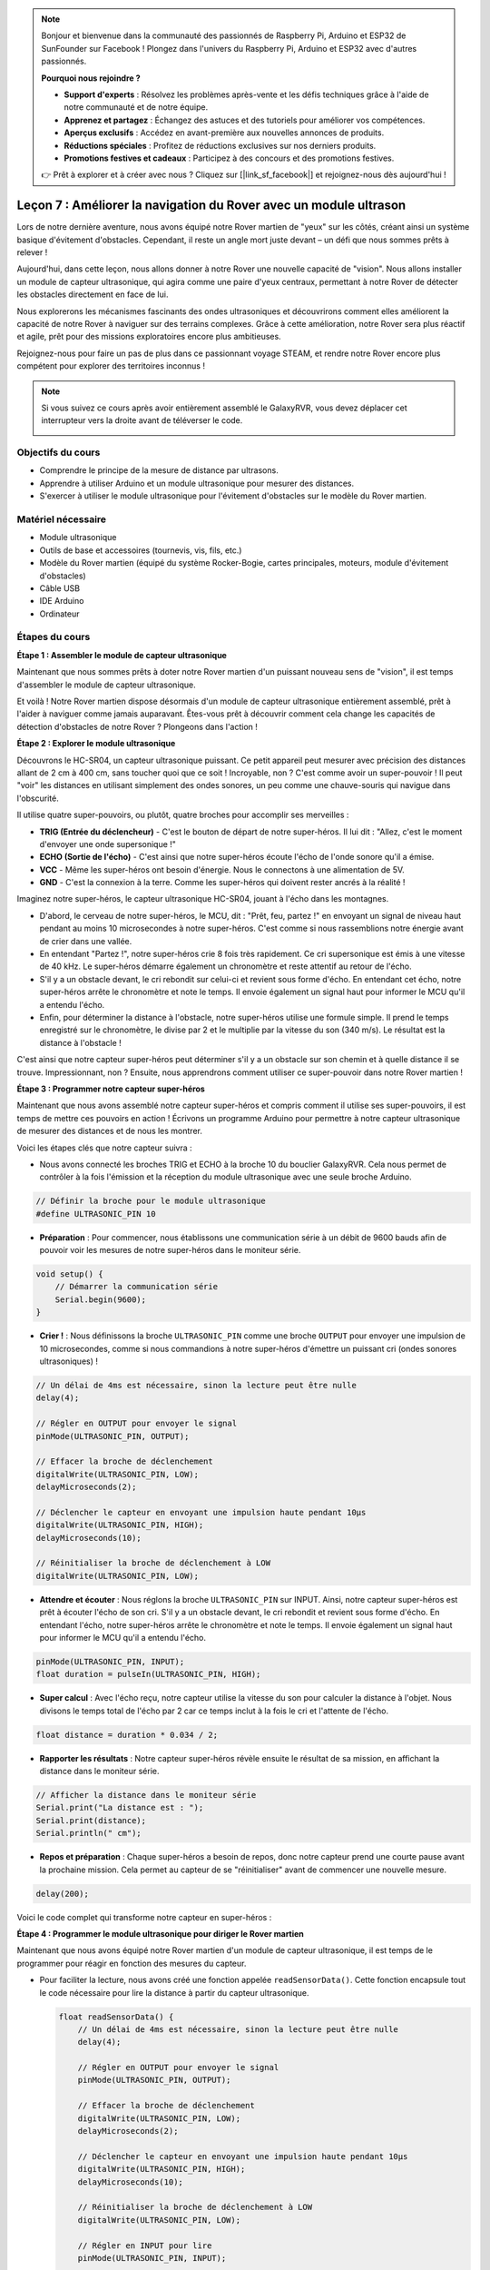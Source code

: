 .. note::

    Bonjour et bienvenue dans la communauté des passionnés de Raspberry Pi, Arduino et ESP32 de SunFounder sur Facebook ! Plongez dans l'univers du Raspberry Pi, Arduino et ESP32 avec d'autres passionnés.

    **Pourquoi nous rejoindre ?**

    - **Support d'experts** : Résolvez les problèmes après-vente et les défis techniques grâce à l'aide de notre communauté et de notre équipe.
    - **Apprenez et partagez** : Échangez des astuces et des tutoriels pour améliorer vos compétences.
    - **Aperçus exclusifs** : Accédez en avant-première aux nouvelles annonces de produits.
    - **Réductions spéciales** : Profitez de réductions exclusives sur nos derniers produits.
    - **Promotions festives et cadeaux** : Participez à des concours et des promotions festives.

    👉 Prêt à explorer et à créer avec nous ? Cliquez sur [|link_sf_facebook|] et rejoignez-nous dès aujourd'hui !


Leçon 7 : Améliorer la navigation du Rover avec un module ultrason
========================================================================

Lors de notre dernière aventure, nous avons équipé notre Rover martien de "yeux" sur les côtés, créant ainsi un système basique d'évitement d'obstacles. Cependant, il reste un angle mort juste devant – un défi que nous sommes prêts à relever !

Aujourd'hui, dans cette leçon, nous allons donner à notre Rover une nouvelle capacité de "vision". Nous allons installer un module de capteur ultrasonique, qui agira comme une paire d'yeux centraux, permettant à notre Rover de détecter les obstacles directement en face de lui.

Nous explorerons les mécanismes fascinants des ondes ultrasoniques et découvrirons comment elles améliorent la capacité de notre Rover à naviguer sur des terrains complexes. Grâce à cette amélioration, notre Rover sera plus réactif et agile, prêt pour des missions exploratoires encore plus ambitieuses.

Rejoignez-nous pour faire un pas de plus dans ce passionnant voyage STEAM, et rendre notre Rover encore plus compétent pour explorer des territoires inconnus !


.. raw:: html

   <video width="600" loop autoplay muted>
      <source src="_static/video/ultrasonic_avoid.mp4" type="video/mp4">
      Your browser does not support the video tag.
   </video>

.. note::

    Si vous suivez ce cours après avoir entièrement assemblé le GalaxyRVR, vous devez déplacer cet interrupteur vers la droite avant de téléverser le code.

    .. image:: img/camera_upload.png
        :width: 500
        :align: center


Objectifs du cours
--------------------------

* Comprendre le principe de la mesure de distance par ultrasons.
* Apprendre à utiliser Arduino et un module ultrasonique pour mesurer des distances.
* S'exercer à utiliser le module ultrasonique pour l'évitement d'obstacles sur le modèle du Rover martien.

Matériel nécessaire
-----------------------

* Module ultrasonique
* Outils de base et accessoires (tournevis, vis, fils, etc.)
* Modèle du Rover martien (équipé du système Rocker-Bogie, cartes principales, moteurs, module d'évitement d'obstacles)
* Câble USB
* IDE Arduino
* Ordinateur

Étapes du cours
----------------------
**Étape 1 : Assembler le module de capteur ultrasonique**

Maintenant que nous sommes prêts à doter notre Rover martien d'un puissant nouveau sens de "vision", il est temps d'assembler le module de capteur ultrasonique.

.. raw:: html

  <iframe width="600" height="400" src="https://www.youtube.com/embed/c_xWAVapGic?si=ovuxheXdGVpHopPa" title="YouTube video player" frameborder="0" allow="accelerometer; autoplay; clipboard-write; encrypted-media; gyroscope; picture-in-picture; web-share" allowfullscreen></iframe>

Et voilà ! Notre Rover martien dispose désormais d'un module de capteur ultrasonique entièrement assemblé, prêt à l'aider à naviguer comme jamais auparavant. Êtes-vous prêt à découvrir comment cela change les capacités de détection d'obstacles de notre Rover ? Plongeons dans l'action !


**Étape 2 : Explorer le module ultrasonique**

Découvrons le HC-SR04, un capteur ultrasonique puissant. Ce petit appareil peut mesurer avec précision des distances allant de 2 cm à 400 cm, sans toucher quoi que ce soit ! Incroyable, non ? C'est comme avoir un super-pouvoir ! Il peut "voir" les distances en utilisant simplement des ondes sonores, un peu comme une chauve-souris qui navigue dans l'obscurité.

Il utilise quatre super-pouvoirs, ou plutôt, quatre broches pour accomplir ses merveilles :

.. image:: img/ultrasonic_pic.png
    :width: 400
    :align: center

* **TRIG (Entrée du déclencheur)** - C'est le bouton de départ de notre super-héros. Il lui dit : "Allez, c'est le moment d'envoyer une onde supersonique !"
* **ECHO (Sortie de l'écho)** - C'est ainsi que notre super-héros écoute l'écho de l'onde sonore qu'il a émise.
* **VCC** - Même les super-héros ont besoin d'énergie. Nous le connectons à une alimentation de 5V.
* **GND** - C'est la connexion à la terre. Comme les super-héros qui doivent rester ancrés à la réalité !

Imaginez notre super-héros, le capteur ultrasonique HC-SR04, jouant à l'écho dans les montagnes.

.. image:: img/ultrasonic_prin.jpg
    :width: 800

* D'abord, le cerveau de notre super-héros, le MCU, dit : "Prêt, feu, partez !" en envoyant un signal de niveau haut pendant au moins 10 microsecondes à notre super-héros. C'est comme si nous rassemblions notre énergie avant de crier dans une vallée.
* En entendant "Partez !", notre super-héros crie 8 fois très rapidement. Ce cri supersonique est émis à une vitesse de 40 kHz. Le super-héros démarre également un chronomètre et reste attentif au retour de l'écho.
* S'il y a un obstacle devant, le cri rebondit sur celui-ci et revient sous forme d'écho. En entendant cet écho, notre super-héros arrête le chronomètre et note le temps. Il envoie également un signal haut pour informer le MCU qu'il a entendu l'écho.
* Enfin, pour déterminer la distance à l'obstacle, notre super-héros utilise une formule simple. Il prend le temps enregistré sur le chronomètre, le divise par 2 et le multiplie par la vitesse du son (340 m/s). Le résultat est la distance à l'obstacle !

C'est ainsi que notre capteur super-héros peut déterminer s'il y a un obstacle sur son chemin et à quelle distance il se trouve. Impressionnant, non ? Ensuite, nous apprendrons comment utiliser ce super-pouvoir dans notre Rover martien !


**Étape 3 : Programmer notre capteur super-héros**

Maintenant que nous avons assemblé notre capteur super-héros et compris comment il utilise ses super-pouvoirs, il est temps de mettre ces pouvoirs en action ! Écrivons un programme Arduino pour permettre à notre capteur ultrasonique de mesurer des distances et de nous les montrer.

Voici les étapes clés que notre capteur suivra :

* Nous avons connecté les broches TRIG et ECHO à la broche 10 du bouclier GalaxyRVR. Cela nous permet de contrôler à la fois l'émission et la réception du module ultrasonique avec une seule broche Arduino.

.. image:: img/ultrasonic_shield.png

.. code-block:: arduino

    // Définir la broche pour le module ultrasonique
    #define ULTRASONIC_PIN 10

* **Préparation** : Pour commencer, nous établissons une communication série à un débit de 9600 bauds afin de pouvoir voir les mesures de notre super-héros dans le moniteur série.

.. code-block:: arduino

    void setup() {
        // Démarrer la communication série
        Serial.begin(9600);
    }

* **Crier !** : Nous définissons la broche ``ULTRASONIC_PIN`` comme une broche ``OUTPUT`` pour envoyer une impulsion de 10 microsecondes, comme si nous commandions à notre super-héros d'émettre un puissant cri (ondes sonores ultrasoniques) !

.. code-block:: arduino

    // Un délai de 4ms est nécessaire, sinon la lecture peut être nulle
    delay(4);

    // Régler en OUTPUT pour envoyer le signal
    pinMode(ULTRASONIC_PIN, OUTPUT);

    // Effacer la broche de déclenchement
    digitalWrite(ULTRASONIC_PIN, LOW);
    delayMicroseconds(2);

    // Déclencher le capteur en envoyant une impulsion haute pendant 10µs
    digitalWrite(ULTRASONIC_PIN, HIGH);
    delayMicroseconds(10);

    // Réinitialiser la broche de déclenchement à LOW
    digitalWrite(ULTRASONIC_PIN, LOW);

* **Attendre et écouter** : Nous réglons la broche ``ULTRASONIC_PIN`` sur INPUT. Ainsi, notre capteur super-héros est prêt à écouter l'écho de son cri. S'il y a un obstacle devant, le cri rebondit et revient sous forme d'écho. En entendant l'écho, notre super-héros arrête le chronomètre et note le temps. Il envoie également un signal haut pour informer le MCU qu'il a entendu l'écho.

.. code-block:: arduino

    pinMode(ULTRASONIC_PIN, INPUT);
    float duration = pulseIn(ULTRASONIC_PIN, HIGH);

* **Super calcul** : Avec l'écho reçu, notre capteur utilise la vitesse du son pour calculer la distance à l'objet. Nous divisons le temps total de l'écho par 2 car ce temps inclut à la fois le cri et l'attente de l'écho.

.. code-block:: arduino

    float distance = duration * 0.034 / 2;

* **Rapporter les résultats** : Notre capteur super-héros révèle ensuite le résultat de sa mission, en affichant la distance dans le moniteur série.

.. code-block:: arduino

    // Afficher la distance dans le moniteur série
    Serial.print("La distance est : ");
    Serial.print(distance);
    Serial.println(" cm");

* **Repos et préparation** : Chaque super-héros a besoin de repos, donc notre capteur prend une courte pause avant la prochaine mission. Cela permet au capteur de se "réinitialiser" avant de commencer une nouvelle mesure.

.. code-block:: arduino

    delay(200);

Voici le code complet qui transforme notre capteur en super-héros :

.. raw:: html

  <iframe src=https://create.arduino.cc/editor/sunfounder01/35bddbcf-145c-4e4f-b3ea-21e8210af4a6/preview?embed style="height:510px;width:100%;margin:10px 0" frameborder=0></iframe>

**Étape 4 : Programmer le module ultrasonique pour diriger le Rover martien**

Maintenant que nous avons équipé notre Rover martien d'un module de capteur ultrasonique, il est temps de le programmer pour réagir en fonction des mesures du capteur.

* Pour faciliter la lecture, nous avons créé une fonction appelée ``readSensorData()``. Cette fonction encapsule tout le code nécessaire pour lire la distance à partir du capteur ultrasonique.

  .. code-block:: arduino

    float readSensorData() {
        // Un délai de 4ms est nécessaire, sinon la lecture peut être nulle
        delay(4);
      
        // Régler en OUTPUT pour envoyer le signal
        pinMode(ULTRASONIC_PIN, OUTPUT);
      
        // Effacer la broche de déclenchement
        digitalWrite(ULTRASONIC_PIN, LOW);
        delayMicroseconds(2);
      
        // Déclencher le capteur en envoyant une impulsion haute pendant 10µs
        digitalWrite(ULTRASONIC_PIN, HIGH);
        delayMicroseconds(10);
      
        // Réinitialiser la broche de déclenchement à LOW
        digitalWrite(ULTRASONIC_PIN, LOW);
      
        // Régler en INPUT pour lire
        pinMode(ULTRASONIC_PIN, INPUT);
      
        // pulseIn renvoie la durée de l'impulsion sur la broche
        float duration = pulseIn(ULTRASONIC_PIN, HIGH);
      
        // Calculer la distance (en cm) en fonction de la vitesse du son (340 m/s ou 0,034 cm/µs)
        float distance = duration * 0.034 / 2;
      
        return distance;
    }

* Dans la fonction ``loop()``, nous appelons ``readSensorData()`` et stockons sa valeur renvoyée dans la variable ``distance``.

  .. code-block:: arduino

    float distance = readSensorData();

* En fonction de cette distance, le Rover avancera, reculera ou s'arrêtera.

  .. code-block:: arduino
  
    // Contrôler le rover en fonction de la lecture de distance
    if (distance > 50) {  // Si c'est sans danger d'avancer
      moveForward(200);
    } else if (distance < 15) {  // S'il y a un obstacle proche
      moveBackward(200);
      delay(500);  // Attendre un moment avant d'essayer de tourner
      backLeft(150);
      delay(1000);
    } else {  // Pour les distances intermédiaires, avancer prudemment
      moveForward(150);
    }

  * Si la voie est dégagée (l'obstacle est à plus de 50 cm), notre Rover avance avec assurance.
  * Et si un obstacle est proche (entre 15 et 50 cm), notre Rover avance à une vitesse plus faible.
  * Si un obstacle est trop proche (moins de 15 cm), le Rover recule puis tourne à gauche.

  .. image:: img/ultrasonic_flowchart.png

Voici le code complet. Vous pouvez téléverser ce code sur la carte R3 et voir s'il atteint l'effet souhaité. Vous pouvez également modifier la distance de détection en fonction de l'environnement réel pour rendre ce système d'évitement d'obstacles encore plus performant.

.. raw:: html

  <iframe src=https://create.arduino.cc/editor/sunfounder01/cded6408-1469-4289-b79b-7d445b56352b/preview?embed style="height:510px;width:100%;margin:10px 0" frameborder=0></iframe>



En utilisant ces capacités améliorées, le Rover martien sera mieux équipé pour identifier les obstacles potentiels sur son chemin, mesurer les distances avec précision et prendre des décisions éclairées pour les éviter. Cela réduira considérablement les risques de collisions ou d'autres dangers susceptibles de freiner la mission d'exploration du Rover.

Grâce à ses super-capteurs, le Rover martien peut opérer avec plus de confiance et d'efficacité, lui permettant d'explorer en profondeur les mystères de Mars et de recueillir des données scientifiques précieuses pour les chercheurs sur Terre.


**Étape 5 : Résumé et réflexion**

Dans cette leçon, nous avons exploré le fonctionnement des ondes ultrasoniques et comment traduire leur temps de retour en une distance mesurable grâce à la programmation.

Ensuite, nous avons utilisé ces ondes ultrasoniques pour concevoir un système d'évitement d'obstacles. Ce système particulier ajuste ses réponses en fonction de la distance par rapport à l'obstacle imminent.

Réfléchissons à cette leçon avec quelques questions :

* Comment un module ultrasonique détecte-t-il la distance ? Pouvez-vous expliquer le concept sous-jacent ?
* En quoi le système d'évitement d'obstacles de cette leçon diffère-t-il de celui de la leçon précédente ? Quels sont leurs avantages et inconvénients respectifs ?
* Est-il possible de combiner ces deux systèmes d'évitement d'obstacles ?

Répondre à ces questions nous aidera à renforcer notre compréhension et à envisager l'application de ces concepts à d'autres projets. À bientôt pour notre prochaine aventure !
